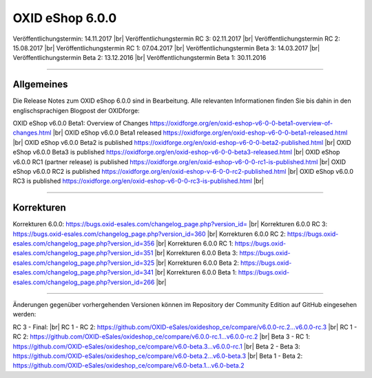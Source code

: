 ﻿OXID eShop 6.0.0
================

Veröffentlichungstermin: 14.11.2017 |br|
Veröffentlichungstermin RC 3: 02.11.2017 |br|
Veröffentlichungstermin RC 2: 15.08.2017 |br|
Veröffentlichungstermin RC 1: 07.04.2017 |br|
Veröffentlichungstermin Beta 3: 14.03.2017 |br|
Veröffentlichungstermin Beta 2: 13.12.2016 |br|
Veröffentlichungstermin Beta 1: 30.11.2016

-----------------------------------------------------------------------------------------

Allgemeines
-----------
Die Release Notes zum OXID eShop 6.0.0 sind in Bearbeitung. Alle relevanten Informationen finden Sie bis dahin in den englischsprachigen Blogpost der OXIDforge:

OXID eShop v6.0.0 Beta1: Overview of Changes `https://oxidforge.org/en/oxid-eshop-v6-0-0-beta1-overview-of-changes.html <https://oxidforge.org/en/oxid-eshop-v6-0-0-beta1-overview-of-changes.html>`_ |br|
OXID eShop v6.0.0 Beta1 released `https://oxidforge.org/en/oxid-eshop-v6-0-0-beta1-released.html <https://oxidforge.org/en/oxid-eshop-v6-0-0-beta1-released.html>`_ |br|
OXID eShop v6.0.0 Beta2 is published `https://oxidforge.org/en/oxid-eshop-v6-0-0-beta2-published.html <https://oxidforge.org/en/oxid-eshop-v6-0-0-beta2-published.html>`_ |br|
OXID eShop v6.0.0 Beta3 is published `https://oxidforge.org/en/oxid-eshop-v6-0-0-beta3-released.html <https://oxidforge.org/en/oxid-eshop-v6-0-0-beta3-released.html>`_ |br|
OXID eShop v6.0.0 RC1 (partner release) is published `https://oxidforge.org/en/oxid-eshop-v6-0-0-rc1-is-published.html <https://oxidforge.org/en/oxid-eshop-v6-0-0-rc1-is-published.html>`_ |br|
OXID eShop v6.0.0 RC2 is published `https://oxidforge.org/en/oxid-eshop-v-6-0-0-rc2-published.html <https://oxidforge.org/en/oxid-eshop-v-6-0-0-rc2-published.html>`_ |br|
OXID eShop v6.0.0 RC3 is published `https://oxidforge.org/en/oxid-eshop-v6-0-0-rc3-is-published.html <https://oxidforge.org/en/oxid-eshop-v6-0-0-rc3-is-published.html>`_ |br|

-----------------------------------------------------------------------------------------

Korrekturen
-----------
Korrekturen 6.0.0: `https://bugs.oxid-esales.com/changelog_page.php?version_id= <https://bugs.oxid-esales.com/changelog_page.php?version_id=xxx>`_ |br|
Korrekturen 6.0.0 RC 3: `https://bugs.oxid-esales.com/changelog_page.php?version_id=360 <https://bugs.oxid-esales.com/changelog_page.php?version_id=360>`_ |br|
Korrekturen 6.0.0 RC 2: `https://bugs.oxid-esales.com/changelog_page.php?version_id=356 <https://bugs.oxid-esales.com/changelog_page.php?version_id=356>`_ |br|
Korrekturen 6.0.0 RC 1: `https://bugs.oxid-esales.com/changelog_page.php?version_id=351 <https://bugs.oxid-esales.com/changelog_page.php?version_id=351>`_ |br|
Korrekturen 6.0.0 Beta 3: `https://bugs.oxid-esales.com/changelog_page.php?version_id=325 <https://bugs.oxid-esales.com/changelog_page.php?version_id=325>`_ |br|
Korrekturen 6.0.0 Beta 2: `https://bugs.oxid-esales.com/changelog_page.php?version_id=341 <https://bugs.oxid-esales.com/changelog_page.php?version_id=341>`_ |br|
Korrekturen 6.0.0 Beta 1: `https://bugs.oxid-esales.com/changelog_page.php?version_id=266 <https://bugs.oxid-esales.com/changelog_page.php?version_id=266>`_ |br|

.. Weiterführende Informationen für Entwickler finden Sie auf der `OXIDforge <http://oxidforge.org/en/oxid-eshop-version-6-0-0.html>`_ .

-----------------------------------------------------------------------------------------

Änderungen gegenüber vorhergehenden Versionen können im Repository der Community Edition auf GitHub eingesehen werden:

RC 3 - Final:  |br|
RC 1 - RC 2: `https://github.com/OXID-eSales/oxideshop_ce/compare/v6.0.0-rc.2...v6.0.0-rc.3 <https://github.com/OXID-eSales/oxideshop_ce/compare/v6.0.0-rc.2...v6.0.0-rc.3>`_ |br|
RC 1 - RC 2: `https://github.com/OXID-eSales/oxideshop_ce/compare/v6.0.0-rc.1...v6.0.0-rc.2 <https://github.com/OXID-eSales/oxideshop_ce/compare/v6.0.0-rc.1...v6.0.0-rc.2>`_ |br|
Beta 3 - RC 1: `https://github.com/OXID-eSales/oxideshop_ce/compare/v6.0-beta.3...v6.0.0-rc.1 <https://github.com/OXID-eSales/oxideshop_ce/compare/v6.0-beta.3...v6.0.0-rc.1>`_ |br|
Beta 2 - Beta 3: `https://github.com/OXID-eSales/oxideshop_ce/compare/v6.0-beta.2...v6.0-beta.3 <https://github.com/OXID-eSales/oxideshop_ce/compare/v6.0-beta.2...v6.0-beta.3>`_ |br|
Beta 1 - Beta 2: `https://github.com/OXID-eSales/oxideshop_ce/compare/v6.0-beta.1...v6.0-beta.2 <https://github.com/OXID-eSales/oxideshop_ce/compare/v6.0-beta.1...v6.0-beta.2>`_

.. Intern: N/A, Status: